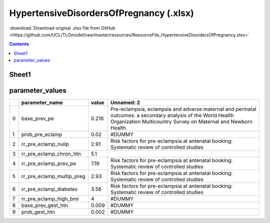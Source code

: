 HypertensiveDisordersOfPregnancy (.xlsx)
========================================

:download:`Download original .xlsx file from GitHub <https://github.com/UCL/TLOmodel/raw/master/resources/ResourceFile_HypertensiveDisordersOfPregnancy.xlsx>`

.. contents::

Sheet1
------



parameter_values
----------------

====  =============================  =======  ===============================================================================================================================================================================
  ..  parameter\_name                  value  Unnamed: 2
====  =============================  =======  ===============================================================================================================================================================================
   0  base\_prev\_pe                   0.216  Pre-eclampsia, eclampsia and adverse maternal and perinatal outcomes: a secondary analysis of the World Health Organization Multicountry Survey on Maternal and Newborn Health.
   1  prob\_pre\_eclamp                0.02   #DUMMY
   2  rr\_pre\_eclamp\_nulip           2.91   Risk factors for pre-eclampsia at antenatal booking: Systematic review of controlled studies
   3  rr\_pre\_eclamp\_chron\_htn      5.1
   4  rr\_pre\_eclamp\_prev\_pe        7.19   Risk factors for pre-eclampsia at antenatal booking: Systematic review of controlled studies
   5  rr\_pre\_eclamp\_multip\_preg    2.93   Risk factors for pre-eclampsia at antenatal booking: Systematic review of controlled studies
   6  rr\_pre\_eclamp\_diabetes        3.56   Risk factors for pre-eclampsia at antenatal booking: Systematic review of controlled studies
   7  rr\_pre\_eclamp\_high\_bmi       4      #DUMMY
   8  base\_prev\_gest\_htn            0.009  #DUMMY
   9  prob\_gest\_htn                  0.002  #DUMMY
====  =============================  =======  ===============================================================================================================================================================================

